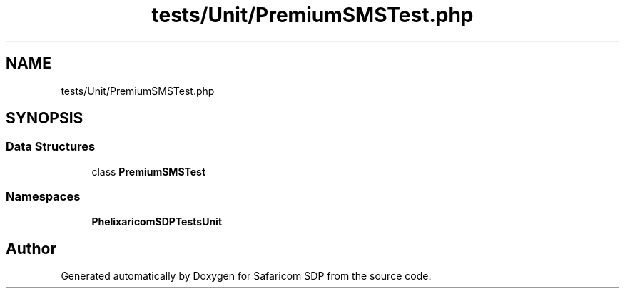 .TH "tests/Unit/PremiumSMSTest.php" 3 "Sat Sep 26 2020" "Safaricom SDP" \" -*- nroff -*-
.ad l
.nh
.SH NAME
tests/Unit/PremiumSMSTest.php
.SH SYNOPSIS
.br
.PP
.SS "Data Structures"

.in +1c
.ti -1c
.RI "class \fBPremiumSMSTest\fP"
.br
.in -1c
.SS "Namespaces"

.in +1c
.ti -1c
.RI " \fBPhelix\\SafaricomSDP\\Tests\\Unit\fP"
.br
.in -1c
.SH "Author"
.PP 
Generated automatically by Doxygen for Safaricom SDP from the source code\&.
